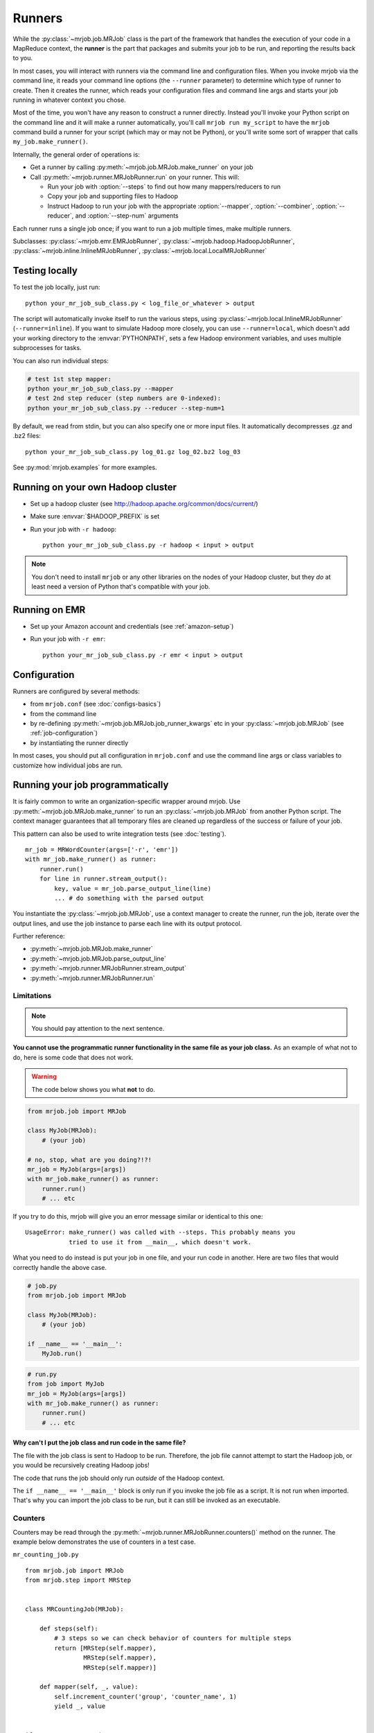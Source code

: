Runners
=======

While the :py:class:`~mrjob.job.MRJob` class is the part of the framework that
handles the execution of your code in a MapReduce context, the **runner** is
the part that packages and submits your job to be run, and reporting the
results back to you.

In most cases, you will interact with runners via the command line and
configuration files. When you invoke mrjob via the command line, it reads your
command line options (the ``--runner`` parameter) to determine which type of
runner to create. Then it creates the runner, which reads your configuration
files and command line args and starts your job running in whatever context
you chose.

Most of the time, you won't have any reason to construct a runner directly.
Instead you'll invoke your Python script on the command line and it will make a
runner automatically, you'll call ``mrjob run my_script`` to have the ``mrjob``
command build a runner for your script (which may or may not be Python), or
you'll write some sort of wrapper that calls ``my_job.make_runner()``.

Internally, the general order of operations is:

* Get a runner by calling :py:meth:`~mrjob.job.MRJob.make_runner` on your job
* Call :py:meth:`~mrjob.runner.MRJobRunner.run` on your runner. This will:

  * Run your job with :option:`--steps` to find out how many mappers/reducers
    to run
  * Copy your job and supporting files to Hadoop
  * Instruct Hadoop to run your job with the appropriate
    :option:`--mapper`, :option:`--combiner`, :option:`--reducer`, and
    :option:`--step-num` arguments

Each runner runs a single job once; if you want to run a job multiple
times, make multiple runners.

Subclasses: :py:class:`~mrjob.emr.EMRJobRunner`,
:py:class:`~mrjob.hadoop.HadoopJobRunner`,
:py:class:`~mrjob.inline.InlineMRJobRunner`,
:py:class:`~mrjob.local.LocalMRJobRunner`

Testing locally
---------------

To test the job locally, just run::

   python your_mr_job_sub_class.py < log_file_or_whatever > output

The script will automatically invoke itself to run the various steps, using
:py:class:`~mrjob.local.InlineMRJobRunner` (``--runner=inline``). If you want
to simulate Hadoop more closely, you can use ``--runner=local``, which doesn't
add your working directory to the :envvar:`PYTHONPATH`, sets a few Hadoop
environment variables, and uses multiple subprocesses for tasks.

You can also run individual steps:

.. code-block:: sh

    # test 1st step mapper:
    python your_mr_job_sub_class.py --mapper
    # test 2nd step reducer (step numbers are 0-indexed):
    python your_mr_job_sub_class.py --reducer --step-num=1

By default, we read from stdin, but you can also specify one or more
input files. It automatically decompresses .gz and .bz2 files::

    python your_mr_job_sub_class.py log_01.gz log_02.bz2 log_03

See :py:mod:`mrjob.examples` for more examples.

Running on your own Hadoop cluster
----------------------------------

* Set up a hadoop cluster (see http://hadoop.apache.org/common/docs/current/)
* Make sure :envvar:`$HADOOP_PREFIX` is set
* Run your job with ``-r hadoop``::

    python your_mr_job_sub_class.py -r hadoop < input > output

.. note::

   You don't need to install ``mrjob`` or any other libraries on the nodes
   of your Hadoop cluster, but they *do* at least need a version of Python
   that's compatible with your job.

Running on EMR
--------------

* Set up your Amazon account and credentials (see :ref:`amazon-setup`)
* Run your job with ``-r emr``::

    python your_mr_job_sub_class.py -r emr < input > output

Configuration
-------------

Runners are configured by several methods:

- from ``mrjob.conf`` (see :doc:`configs-basics`)
- from the command line
- by re-defining :py:meth:`~mrjob.job.MRJob.job_runner_kwargs` etc in your
  :py:class:`~mrjob.job.MRJob` (see :ref:`job-configuration`)
- by instantiating the runner directly

In most cases, you should put all configuration in ``mrjob.conf`` and use the
command line args or class variables to customize how individual jobs are run.

.. _runners-programmatically:

Running your job programmatically
---------------------------------

It is fairly common to write an organization-specific wrapper around mrjob. Use
:py:meth:`~mrjob.job.MRJob.make_runner` to run an :py:class:`~mrjob.job.MRJob`
from another Python script. The context manager guarantees that all temporary
files are cleaned up regardless of the success or failure of your job.

This pattern can also be used to write integration tests (see :doc:`testing`).

::

    mr_job = MRWordCounter(args=['-r', 'emr'])
    with mr_job.make_runner() as runner:
        runner.run()
        for line in runner.stream_output():
            key, value = mr_job.parse_output_line(line)
            ... # do something with the parsed output

You instantiate the :py:class:`~mrjob.job.MRJob`, use a context manager to
create the runner, run the job, iterate over the output lines, and use the job
instance to parse each line with its output protocol.

Further reference:

* :py:meth:`~mrjob.job.MRJob.make_runner`
* :py:meth:`~mrjob.job.MRJob.parse_output_line`
* :py:meth:`~mrjob.runner.MRJobRunner.stream_output`
* :py:meth:`~mrjob.runner.MRJobRunner.run`

Limitations
^^^^^^^^^^^

.. note:: You should pay attention to the next sentence.

**You cannot use the programmatic runner functionality in the same file as your
job class.** As an example of what not to do, here is some code that does not
work.

.. warning:: The code below shows you what **not** to do.

.. code-block:: python

    from mrjob.job import MRJob

    class MyJob(MRJob):
        # (your job)

    # no, stop, what are you doing?!?!
    mr_job = MyJob(args=[args])
    with mr_job.make_runner() as runner:
        runner.run()
        # ... etc

If you try to do this, mrjob will give you an error message similar or
identical to this one:

::

    UsageError: make_runner() was called with --steps. This probably means you
                tried to use it from __main__, which doesn't work.

What you need to do instead is put your job in one file, and your run code in
another. Here are two files that would correctly handle the above case.

.. code-block:: python

    # job.py
    from mrjob.job import MRJob

    class MyJob(MRJob):
        # (your job)

    if __name__ == '__main__':
        MyJob.run()

.. code-block:: python

    # run.py
    from job import MyJob
    mr_job = MyJob(args=[args])
    with mr_job.make_runner() as runner:
        runner.run()
        # ... etc

.. _why-not-runner-in-file:

Why can't I put the job class and run code in the same file?
~~~~~~~~~~~~~~~~~~~~~~~~~~~~~~~~~~~~~~~~~~~~~~~~~~~~~~~~~~~~

The file with the job class is sent to Hadoop to be run. Therefore, the job
file cannot attempt to start the Hadoop job, or you would be recursively
creating Hadoop jobs!

The code that runs the job should only run *outside* of the Hadoop context.

The ``if __name__ == '__main__'`` block is only run if you invoke the job file
as a script. It is not run when imported. That's why you can import the job
class to be run, but it can still be invoked as an executable.

Counters
^^^^^^^^

Counters may be read through the
:py:meth:`~mrjob.runner.MRJobRunner.counters()` method on the runner. The
example below demonstrates the use of counters in a test case.

``mr_counting_job.py``
::

    from mrjob.job import MRJob
    from mrjob.step import MRStep


    class MRCountingJob(MRJob):

        def steps(self):
            # 3 steps so we can check behavior of counters for multiple steps
            return [MRStep(self.mapper),
                    MRStep(self.mapper),
                    MRStep(self.mapper)]

        def mapper(self, _, value):
            self.increment_counter('group', 'counter_name', 1)
            yield _, value


    if __name__ == '__main__':
        MRCountingJob.run()

``test_counters.py``
::

    from io import BytesIO
    from unittest import TestCase

    from tests.mr_counting_job import MRCountingJob


    class CounterTestCase(TestCase):

        def test_counters(self):
            stdin = BytesIO(b'foo\nbar\n')

            mr_job = MRCountingJob(['--no-conf', '-'])
            mr_job.sandbox(stdin=stdin)

            with mr_job.make_runner() as runner:
                runner.run()

                self.assertEqual(runner.counters(),
                                 [{'group': {'counter_name': 2}},
                                  {'group': {'counter_name': 2}},
                                  {'group': {'counter_name': 2}}])
